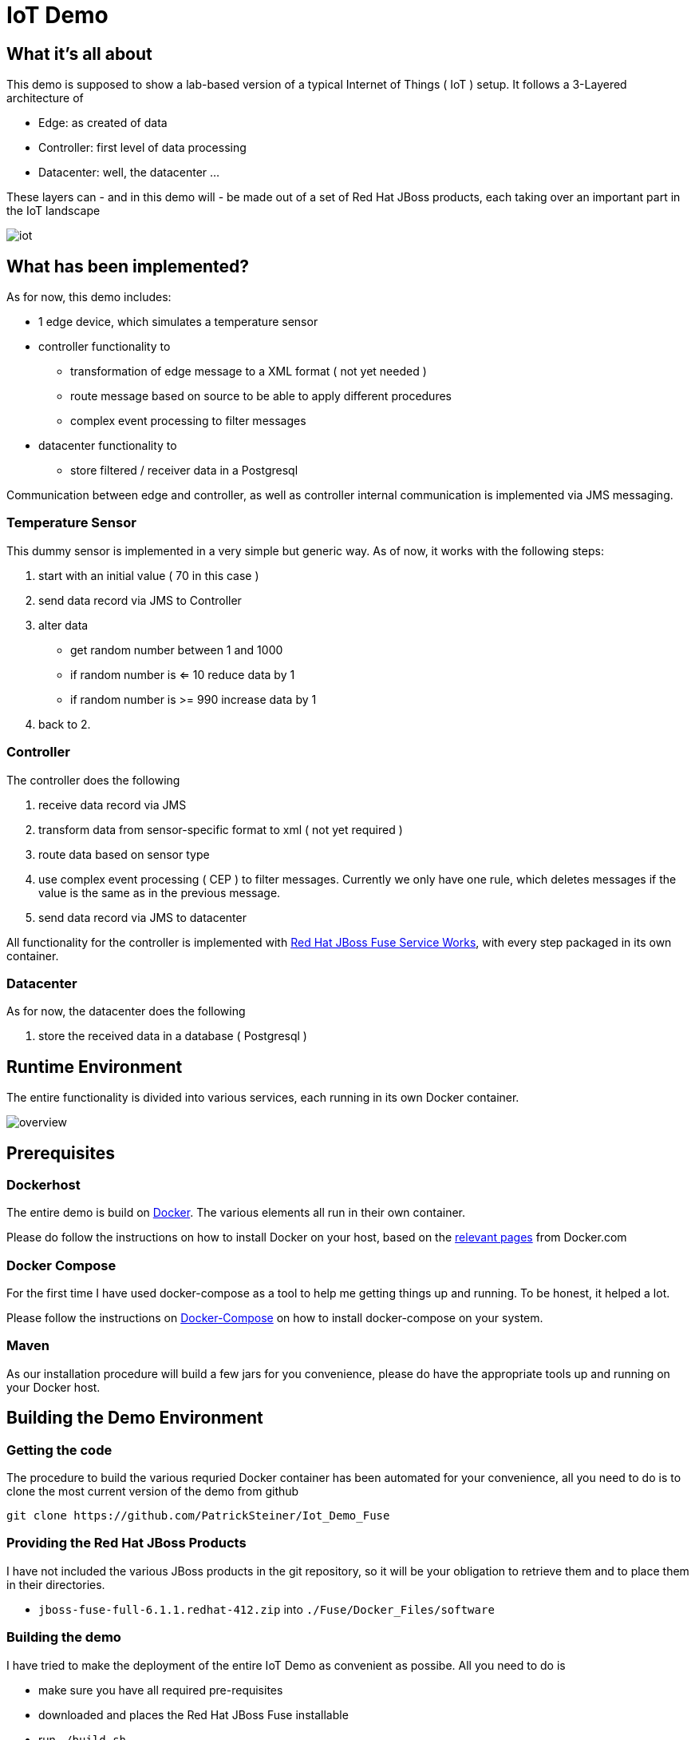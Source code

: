 = IoT Demo

:Author:    Patrick Steiner
:Email:     psteiner@redhat.com
:Date:      30.05.2015

:toc: macro

toc::[]

== What it's all about
This demo is supposed to show a lab-based version of a typical Internet of Things ( IoT )
setup. It follows a 3-Layered architecture of

* Edge: as created of data
* Controller: first level of data processing
* Datacenter: well, the datacenter ...

These layers can - and in this demo will - be made out of a set of
Red Hat JBoss products, each taking over an important part in the IoT landscape

image::./pictures/iot.png[]

== What has been implemented?
As for now, this demo includes:

 * 1 edge device, which simulates a temperature sensor
 * controller functionality to
  ** transformation of edge message to a XML format ( not yet needed )
  ** route message based on source to be able to apply different procedures
  ** complex event processing to filter messages
 * datacenter functionality to
  **  store filtered / receiver data in a Postgresql

Communication between edge and controller, as well as controller internal communication
is implemented via JMS messaging.

=== Temperature Sensor
This dummy sensor is implemented in a very simple but generic
way. As of now, it works with the following steps:

 1. start with an initial value ( 70 in this case )
 2. send data record via JMS to Controller
 3. alter data
   * get random number between 1 and 1000
   * if random number is <= 10 reduce data by 1
   * if random number is >= 990 increase data by 1
 4. back to 2.

=== Controller
The controller does the following

 1. receive data record via JMS
 2. transform data from sensor-specific format to xml ( not yet required )
 3. route data based on sensor type
 4. use complex event processing ( CEP ) to filter messages. Currently we only
       have one rule, which deletes messages if the value is the same as in the
       previous message.
 5. send data record via JMS to datacenter

All functionality for the controller is implemented with http://www.redhat.com/de/technologies/jboss-middleware/fuse-service-works[Red Hat JBoss Fuse Service Works], with every step packaged in its own container.

=== Datacenter
As for now, the datacenter does the following

 1. store the received data in a database ( Postgresql )

== Runtime Environment
The entire functionality is divided into various services, each running in its
own Docker container.

image::./pictures/overview.png[]

== Prerequisites

=== Dockerhost
The entire demo is build on https://www.docker.com/[Docker]. The various elements all run in their own container.

Please do follow the instructions on how to install Docker on your host, based on the https://docs.docker.com/installation/[relevant pages] from Docker.com

=== Docker Compose
For the first time I have used docker-compose as a tool to help me getting things up and running.
To be honest, it helped a lot.

Please follow the instructions on https://docs.docker.com/compose/[Docker-Compose] on how to install docker-compose on your system.

=== Maven
As our installation procedure will build a few jars for you convenience,
please do have the appropriate tools up and running on your Docker host.


== Building the Demo Environment

=== Getting the code

The procedure to build the various requried Docker container has been automated for your convenience,
all you need to do is to clone the most current version of the demo from github
----
git clone https://github.com/PatrickSteiner/Iot_Demo_Fuse
----

=== Providing the Red Hat JBoss Products
I have not included the various JBoss products in the git repository, so it will be your obligation to retrieve them and to place them in their directories.

	* `jboss-fuse-full-6.1.1.redhat-412.zip` into `./Fuse/Docker_Files/software`

=== Building the demo
I have tried to make the deployment of the entire IoT Demo as convenient as possibe.
All you need to do is

  * make sure you have all required pre-requisites
  * downloaded and places the Red Hat JBoss Fuse installable
  * run `./build.sh`

== Starting the environment

Once you have completed the previous step, you can run the demo in your own
environment. Simply use `./docker-compose up` to start all images with the
required parameter and configurations.

After successful launch of all container, you can use your browser to view
the following dashboads

[width="80%",frame="topbot",options="header,footer"]
|======================
|URL | Service | User / Password
|http://localhost:10000/hawtio | Controller-Receiver Management Console | admin / admin
|http://localhost:10001/hawtio | Controller-Router Management Console | admin / admin
|http://localhost:10002/hawtio | Controller-Temperature Management Console | admin / admin
|http://localhost:10003/hawtio | Datacenter-Receiver Management Console | admin / admin
|http://localhost/phpPgAdmin/ | phpPGAdmin on DB-Server | psteiner / change12_me
|======================

== Creating testdata

As for now, we only have one data-producer `JMS_Temperature`. Simply run it with

----
java -jar JMS_Temperature/target/jms-producer-jar-with-dependencies.jar
----

This will create one record ... nothing fancy, but this is only the beginning!

= To Do

 * Update the producer to create more datasets, probably via an environment variable
 * Create some real CEP rules
 * Add the Datacenter-Layer with

   ** Database
   ** Human processes
   ** Dashboard
 * Add MQTT based edge

